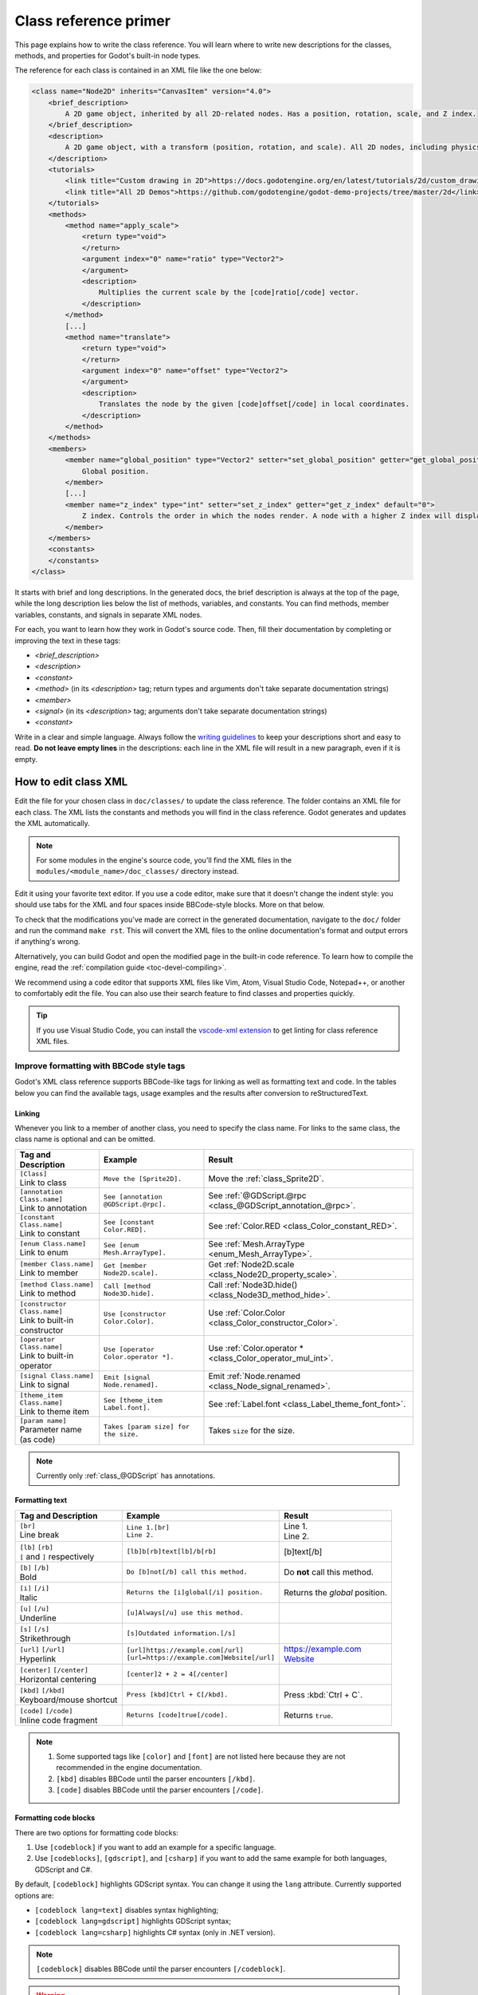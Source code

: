 .. _doc_class_reference_primer:

Class reference primer
======================

This page explains how to write the class reference. You will learn where to
write new descriptions for the classes, methods, and properties for Godot's
built-in node types.

.. seealso::

    To learn to submit your changes to the Godot project using the Git version
    control system, see `Class reference contribution documentation <https://contributing.godotengine.org/en/latest/documentation/class_reference.html>`__.

The reference for each class is contained in an XML file like the one below:

.. code-block:: xml

    <class name="Node2D" inherits="CanvasItem" version="4.0">
        <brief_description>
            A 2D game object, inherited by all 2D-related nodes. Has a position, rotation, scale, and Z index.
        </brief_description>
        <description>
            A 2D game object, with a transform (position, rotation, and scale). All 2D nodes, including physics objects and sprites, inherit from Node2D. Use Node2D as a parent node to move, scale and rotate children in a 2D project. Also gives control of the node's render order.
        </description>
        <tutorials>
            <link title="Custom drawing in 2D">https://docs.godotengine.org/en/latest/tutorials/2d/custom_drawing_in_2d.html</link>
            <link title="All 2D Demos">https://github.com/godotengine/godot-demo-projects/tree/master/2d</link>
        </tutorials>
        <methods>
            <method name="apply_scale">
                <return type="void">
                </return>
                <argument index="0" name="ratio" type="Vector2">
                </argument>
                <description>
                    Multiplies the current scale by the [code]ratio[/code] vector.
                </description>
            </method>
            [...]
            <method name="translate">
                <return type="void">
                </return>
                <argument index="0" name="offset" type="Vector2">
                </argument>
                <description>
                    Translates the node by the given [code]offset[/code] in local coordinates.
                </description>
            </method>
        </methods>
        <members>
            <member name="global_position" type="Vector2" setter="set_global_position" getter="get_global_position">
                Global position.
            </member>
            [...]
            <member name="z_index" type="int" setter="set_z_index" getter="get_z_index" default="0">
                Z index. Controls the order in which the nodes render. A node with a higher Z index will display in front of others.
            </member>
        </members>
        <constants>
        </constants>
    </class>


It starts with brief and long descriptions. In the generated docs, the brief
description is always at the top of the page, while the long description lies
below the list of methods, variables, and constants. You can find methods,
member variables, constants, and signals in separate XML nodes.

For each, you want to learn how they work in Godot's source code. Then, fill
their documentation by completing or improving the text in these tags:

- `<brief_description>`
- `<description>`
- `<constant>`
- `<method>` (in its `<description>` tag; return types and arguments don't take separate
  documentation strings)
- `<member>`
- `<signal>` (in its `<description>` tag; arguments don't take separate documentation strings)
- `<constant>`

Write in a clear and simple language. Always follow the `writing guidelines
<https://contributing.godotengine.org/en/latest/documentation/guidelines/docs_writing_guidelines.html>`__
to keep your descriptions short and easy to read.
**Do not leave empty lines** in the descriptions: each line in the XML file will
result in a new paragraph, even if it is empty.

.. _doc_class_reference_editing_xml:

How to edit class XML
---------------------

Edit the file for your chosen class in ``doc/classes/`` to update the class
reference. The folder contains an XML file for each class. The XML lists the
constants and methods you will find in the class reference. Godot generates and
updates the XML automatically.

.. note:: For some modules in the engine's source code, you'll find the XML
          files in the ``modules/<module_name>/doc_classes/`` directory instead.

Edit it using your favorite text editor. If you use a code editor, make sure
that it doesn't change the indent style: you should use tabs for the XML and
four spaces inside BBCode-style blocks. More on that below.

To check that the modifications you've made are correct in the generated
documentation, navigate to the ``doc/`` folder and run the command ``make rst``.
This will convert the XML files to the online documentation's format and output
errors if anything's wrong.

Alternatively, you can build Godot and open the modified page in the built-in
code reference. To learn how to compile the engine, read the :ref:`compilation
guide <toc-devel-compiling>`.

We recommend using a code editor that supports XML files like Vim, Atom, Visual Studio Code,
Notepad++, or another to comfortably edit the file. You can also use their
search feature to find classes and properties quickly.

.. tip::

    If you use Visual Studio Code, you can install the
    `vscode-xml extension <https://marketplace.visualstudio.com/items?itemName=redhat.vscode-xml>`__
    to get linting for class reference XML files.

.. _doc_class_reference_bbcode:

Improve formatting with BBCode style tags
~~~~~~~~~~~~~~~~~~~~~~~~~~~~~~~~~~~~~~~~~

Godot's XML class reference supports BBCode-like tags for linking as well as formatting text and code.
In the tables below you can find the available tags, usage examples and the results after conversion to reStructuredText.

Linking
"""""""

Whenever you link to a member of another class, you need to specify the class name.
For links to the same class, the class name is optional and can be omitted.

+--------------------------------+-----------------------------------------+--------------------------------------------------------------+
| Tag and Description            | Example                                 | Result                                                       |
+================================+=========================================+==============================================================+
| | ``[Class]``                  | ``Move the [Sprite2D].``                | Move the :ref:`class_Sprite2D`.                              |
| | Link to class                |                                         |                                                              |
+--------------------------------+-----------------------------------------+--------------------------------------------------------------+
| | ``[annotation Class.name]``  | ``See [annotation @GDScript.@rpc].``    | See :ref:`@GDScript.@rpc <class_@GDScript_annotation_@rpc>`. |
| | Link to annotation           |                                         |                                                              |
+--------------------------------+-----------------------------------------+--------------------------------------------------------------+
| | ``[constant Class.name]``    | ``See [constant Color.RED].``           | See :ref:`Color.RED <class_Color_constant_RED>`.             |
| | Link to constant             |                                         |                                                              |
+--------------------------------+-----------------------------------------+--------------------------------------------------------------+
| | ``[enum Class.name]``        | ``See [enum Mesh.ArrayType].``          | See :ref:`Mesh.ArrayType <enum_Mesh_ArrayType>`.             |
| | Link to enum                 |                                         |                                                              |
+--------------------------------+-----------------------------------------+--------------------------------------------------------------+
| | ``[member Class.name]``      | ``Get [member Node2D.scale].``          | Get :ref:`Node2D.scale <class_Node2D_property_scale>`.       |
| | Link to member               |                                         |                                                              |
+--------------------------------+-----------------------------------------+--------------------------------------------------------------+
| | ``[method Class.name]``      | ``Call [method Node3D.hide].``          | Call :ref:`Node3D.hide() <class_Node3D_method_hide>`.        |
| | Link to method               |                                         |                                                              |
+--------------------------------+-----------------------------------------+--------------------------------------------------------------+
| | ``[constructor Class.name]`` | ``Use [constructor Color.Color].``      | Use  :ref:`Color.Color <class_Color_constructor_Color>`.     |
| | Link to built-in constructor |                                         |                                                              |
+--------------------------------+-----------------------------------------+--------------------------------------------------------------+
| | ``[operator Class.name]``    | ``Use [operator Color.operator *].``    | Use  :ref:`Color.operator * <class_Color_operator_mul_int>`. |
| | Link to built-in operator    |                                         |                                                              |
+--------------------------------+-----------------------------------------+--------------------------------------------------------------+
| | ``[signal Class.name]``      | ``Emit [signal Node.renamed].``         | Emit :ref:`Node.renamed <class_Node_signal_renamed>`.        |
| | Link to signal               |                                         |                                                              |
+--------------------------------+-----------------------------------------+--------------------------------------------------------------+
| | ``[theme_item Class.name]``  | ``See [theme_item Label.font].``        | See :ref:`Label.font <class_Label_theme_font_font>`.         |
| | Link to theme item           |                                         |                                                              |
+--------------------------------+-----------------------------------------+--------------------------------------------------------------+
| | ``[param name]``             | ``Takes [param size] for the size.``    | Takes ``size`` for the size.                                 |
| | Parameter name (as code)     |                                         |                                                              |
+--------------------------------+-----------------------------------------+--------------------------------------------------------------+

.. note::

    Currently only :ref:`class_@GDScript` has annotations.

Formatting text
"""""""""""""""

+--------------------------------+----------------------------------------------+------------------------------------+
| Tag and Description            | Example                                      | Result                             |
+================================+==============================================+====================================+
| | ``[br]``                     | | ``Line 1.[br]``                            | | Line 1.                          |
| | Line break                   | | ``Line 2.``                                | | Line 2.                          |
+--------------------------------+----------------------------------------------+------------------------------------+
| | ``[lb]`` ``[rb]``            | ``[lb]b[rb]text[lb]/b[rb]``                  | [b]text[/b]                        |
| | ``[`` and ``]`` respectively |                                              |                                    |
+--------------------------------+----------------------------------------------+------------------------------------+
| | ``[b]`` ``[/b]``             | ``Do [b]not[/b] call this method.``          | Do **not** call this method.       |
| | Bold                         |                                              |                                    |
+--------------------------------+----------------------------------------------+------------------------------------+
| | ``[i]`` ``[/i]``             | ``Returns the [i]global[/i] position.``      | Returns the *global* position.     |
| | Italic                       |                                              |                                    |
+--------------------------------+----------------------------------------------+------------------------------------+
| | ``[u]`` ``[/u]``             | ``[u]Always[/u] use this method.``           | .. raw:: html                      |
| | Underline                    |                                              |                                    |
|                                |                                              |     <u>Always</u> use this method. |
+--------------------------------+----------------------------------------------+------------------------------------+
| | ``[s]`` ``[/s]``             | ``[s]Outdated information.[/s]``             | .. raw:: html                      |
| | Strikethrough                |                                              |                                    |
|                                |                                              |     <s>Outdated information.</s>   |
+--------------------------------+----------------------------------------------+------------------------------------+
| | ``[url]`` ``[/url]``         | | ``[url]https://example.com[/url]``         | | https://example.com              |
| | Hyperlink                    | | ``[url=https://example.com]Website[/url]`` | | `Website <https://example.com>`_ |
+--------------------------------+----------------------------------------------+------------------------------------+
| | ``[center]`` ``[/center]``   | ``[center]2 + 2 = 4[/center]``               | .. raw:: html                      |
| | Horizontal centering         |                                              |                                    |
|                                |                                              |     <center>2 + 2 = 4</center>     |
+--------------------------------+----------------------------------------------+------------------------------------+
| | ``[kbd]`` ``[/kbd]``         | ``Press [kbd]Ctrl + C[/kbd].``               | Press :kbd:`Ctrl + C`.             |
| | Keyboard/mouse shortcut      |                                              |                                    |
+--------------------------------+----------------------------------------------+------------------------------------+
| | ``[code]`` ``[/code]``       | ``Returns [code]true[/code].``               | Returns ``true``.                  |
| | Inline code fragment         |                                              |                                    |
+--------------------------------+----------------------------------------------+------------------------------------+

.. note::

    1. Some supported tags like ``[color]`` and ``[font]`` are not listed here because they are not recommended in the engine documentation.
    2. ``[kbd]`` disables BBCode until the parser encounters ``[/kbd]``.
    3. ``[code]`` disables BBCode until the parser encounters ``[/code]``.

Formatting code blocks
""""""""""""""""""""""

There are two options for formatting code blocks:

1. Use ``[codeblock]`` if you want to add an example for a specific language.
2. Use ``[codeblocks]``, ``[gdscript]``, and ``[csharp]`` if you want to add the same example for both languages, GDScript and C#.

By default, ``[codeblock]`` highlights GDScript syntax. You can change it using
the ``lang`` attribute. Currently supported options are:

- ``[codeblock lang=text]`` disables syntax highlighting;
- ``[codeblock lang=gdscript]`` highlights GDScript syntax;
- ``[codeblock lang=csharp]`` highlights C# syntax (only in .NET version).

.. note::

    ``[codeblock]`` disables BBCode until the parser encounters ``[/codeblock]``.

.. warning::

    Use ``[codeblock]`` for pre-formatted code blocks. Since Godot 4.5,
    **tabs** should be used for indentation.

For example:

.. code-block:: none

    [codeblock]
    func _ready():
        var sprite = get_node("Sprite2D")
        print(sprite.get_pos())
    [/codeblock]

Will display as:

.. code-block:: gdscript

    func _ready():
        var sprite = get_node("Sprite2D")
        print(sprite.get_pos())

If you need to have different code version in GDScript and C#, use
``[codeblocks]`` instead. If you use ``[codeblocks]``, you also need to have at
least one of the language-specific tags, ``[gdscript]`` and ``[csharp]``.

Always write GDScript code examples first! You can use this `experimental code
translation tool <https://github.com/HaSa1002/codetranslator>`_ to speed up your
workflow.

.. code-block:: none

    [codeblocks]
    [gdscript]
    func _ready():
        var sprite = get_node("Sprite2D")
        print(sprite.get_pos())
    [/gdscript]
    [csharp]
    public override void _Ready()
    {
        var sprite = GetNode("Sprite2D");
        GD.Print(sprite.GetPos());
    }
    [/csharp]
    [/codeblocks]

The above will display as:

.. tabs::
 .. code-tab:: gdscript GDScript

    func _ready():
        var sprite = get_node("Sprite2D")
        print(sprite.get_pos())

 .. code-tab:: csharp

    public override void _Ready()
    {
        var sprite = GetNode("Sprite2D");
        GD.Print(sprite.GetPos());
    }

Formatting notes and warnings
"""""""""""""""""""""""""""""

To denote important information, add a paragraph starting with "[b]Note:[/b]" at
the end of the description:

.. code-block:: none

    [b]Note:[/b] Only available when using the Vulkan renderer.

To denote crucial information that could cause security issues or loss of data
if not followed carefully, add a paragraph starting with "[b]Warning:[/b]" at
the end of the description:

.. code-block:: none

    [b]Warning:[/b] If this property is set to [code]true[/code], it allows clients to execute arbitrary code on the server.

In all the paragraphs described above, make sure the punctuation is part of the
BBCode tags for consistency.

Marking API as deprecated/experimental
~~~~~~~~~~~~~~~~~~~~~~~~~~~~~~~~~~~~~~

To mark an API as deprecated or experimental, you need to add the corresponding XML attribute. The attribute value must be a message
explaining why the API is not recommended (BBCode markup is supported) or an empty string (the default message will be used).
If an API element is marked as deprecated/experimental, then it is considered documented even if the description is empty.

.. code-block:: xml

    <class name="Parallax2D" inherits="Node2D" experimental="This node is meant to replace [ParallaxBackground] and [ParallaxLayer]. The implementation may change in the future." xmlns:xsi="http://www.w3.org/2001/XMLSchema-instance" xsi:noNamespaceSchemaLocation="../class.xsd">
        [...]
    </class>

    <constant name="RESPONSE_USE_PROXY" value="305" enum="ResponseCode" deprecated="Many clients ignore this response code for security reasons. It is also deprecated by the HTTP standard.">
        HTTP status code [code]305 Use Proxy[/code].
    </constant>

    <member name="auto_translate" type="bool" setter="set_auto_translate" getter="is_auto_translating" deprecated="Use [member Node.auto_translate_mode] instead.">
        Toggles if any text should automatically change to its translated version depending on the current locale.
    </member>

    <method name="get_method_call_mode" qualifiers="const" deprecated="Use [member AnimationMixer.callback_mode_method] instead.">
        <return type="int" enum="AnimationPlayer.AnimationMethodCallMode" />
        <description>
            Returns the call mode used for "Call Method" tracks.
        </description>
    </method>
